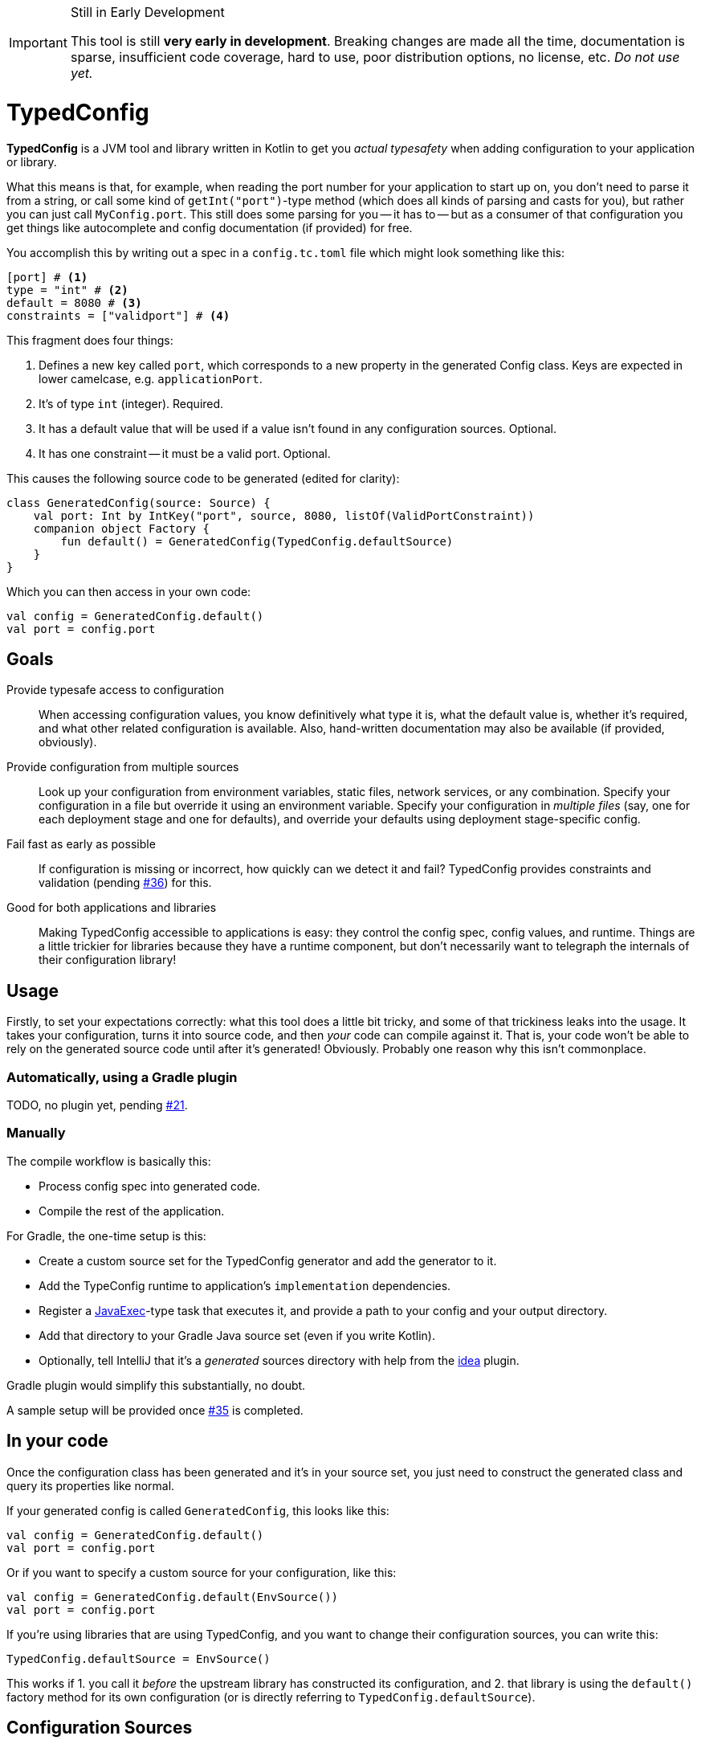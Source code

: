 ifdef::env-github[]
:tip-caption: :bulb:
:note-caption: :information_source:
:important-caption: :heavy_exclamation_mark:
:caution-caption: :fire:
:warning-caption: :warning:
endif::[]

[IMPORTANT]
.Still in Early Development
====
This tool is still *very early in development*. Breaking changes are made all the time, documentation is sparse, insufficient code coverage, hard to use, poor distribution options, no license, etc. _Do not use yet._
====

= TypedConfig

**TypedConfig** is a JVM tool and library written in Kotlin to get you _actual typesafety_ when adding configuration to your application or library.

What this means is that, for example, when reading the port number for your application to start up on, you don't need to parse it from a string, or call some kind of `getInt("port")`-type method (which does all kinds of parsing and casts for you), but rather you can just call `MyConfig.port`. This still does some parsing for you -- it has to -- but as a consumer of that configuration you get things like autocomplete and config documentation (if provided) for free.

You accomplish this by writing out a spec in a `config.tc.toml` file which might look something like this:

[source,toml]
----
[port] # <1>
type = "int" # <2>
default = 8080 # <3>
constraints = ["validport"] # <4>
----

This fragment does four things:

<1> Defines a new key called `port`, which corresponds to a new property in the generated Config class. Keys are expected in lower camelcase, e.g. `applicationPort`.
<2> It's of type `int` (integer). Required.
<3> It has a default value that will be used if a value isn't found in any configuration sources. Optional.
<4> It has one constraint -- it must be a valid port. Optional.

This causes the following source code to be generated (edited for clarity):

[source,kotlin]
----
class GeneratedConfig(source: Source) {
    val port: Int by IntKey("port", source, 8080, listOf(ValidPortConstraint))
    companion object Factory {
        fun default() = GeneratedConfig(TypedConfig.defaultSource)
    }
}
----

Which you can then access in your own code:

[source,kotlin]
----
val config = GeneratedConfig.default()
val port = config.port
----

== Goals

Provide typesafe access to configuration:: When accessing configuration values, you know definitively what type it is, what the default value is, whether it's required, and what other related configuration is available. Also, hand-written documentation may also be available (if provided, obviously).
Provide configuration from multiple sources:: Look up your configuration from environment variables, static files, network services, or any combination. Specify your configuration in a file but override it using an environment variable. Specify your configuration in _multiple files_ (say, one for each deployment stage and one for defaults), and override your defaults using deployment stage-specific config.
Fail fast as early as possible:: If configuration is missing or incorrect, how quickly can we detect it and fail? TypedConfig provides constraints and validation (pending https://github.com/nanodeath/TypedConfig/issues/36[#36]) for this.
Good for both applications and libraries:: Making TypedConfig accessible to applications is easy: they control the config spec, config values, and runtime. Things are a little trickier for libraries because they have a runtime component, but don't necessarily want to telegraph the internals of their configuration library!

== Usage

Firstly, to set your expectations correctly: what this tool does a little bit tricky, and some of that trickiness leaks into the usage. It takes your configuration, turns it into source code, and then _your_ code can compile against it. That is, your code won't be able to rely on the generated source code until after it's generated! Obviously. Probably one reason why this isn't commonplace.

=== Automatically, using a Gradle plugin

TODO, no plugin yet, pending link:https://github.com/nanodeath/TypedConfig/issues/21[#21].

=== Manually

The compile workflow is basically this:

* Process config spec into generated code.
* Compile the rest of the application.

For Gradle, the one-time setup is this:

* Create a custom source set for the TypedConfig generator and add the generator to it.
* Add the TypeConfig runtime to application's `implementation` dependencies.
* Register a https://docs.gradle.org/7.4/dsl/org.gradle.api.tasks.JavaExec.html[JavaExec]-type task that executes it, and provide a path to your config and your output directory.
* Add that directory to your Gradle Java source set (even if you write Kotlin).
* Optionally, tell IntelliJ that it's a _generated_ sources directory with help from the https://docs.gradle.org/current/userguide/idea_plugin.html[idea] plugin.

Gradle plugin would simplify this substantially, no doubt.

A sample setup will be provided once https://github.com/nanodeath/TypedConfig/issues/35[#35] is completed.

== In your code

Once the configuration class has been generated and it's in your source set, you just need to construct the generated class and query its properties like normal.

If your generated config is called `GeneratedConfig`, this looks like this:

[source,kotlin]
----
val config = GeneratedConfig.default()
val port = config.port
----

Or if you want to specify a custom source for your configuration, like this:

[source,kotlin]
----
val config = GeneratedConfig.default(EnvSource())
val port = config.port
----

If you're using libraries that are using TypedConfig, and you want to change their configuration sources, you can write this:

[source,kotlin]
----
TypedConfig.defaultSource = EnvSource()
----

This works if 1. you call it _before_ the upstream library has constructed its configuration, and 2. that library is using the `default()` factory method for its own configuration (or is directly referring to `TypedConfig.defaultSource`).


== Configuration Sources

// This should be moved out to the wiki, probably -- it's not really homepage-relevant.

Configuration sources provide the actual values at runtime. For example, one of the sources is `EnvSource`, which looks
up configuration in environment variables. This may require translating the key -- if you query `EnvSource` using the
key `port`, it'll check the `PORT` environment variable, for instance.

You can choose to provide these sources either to each config object as you construct them or globally, as a default (on [TypedConfig]).

=== Built-in Sources

There are a number of built-in sources that you can use to provide configuration.

==== link:runtime/src/main/kotlin/com/github/nanodeath/typedconfig/runtime/source/EnvSource.kt[EnvSource]

EnvSource reads environment variables to populate configuration.

Keys are translated from lower camel case to screaming snake case when checking in the environment.

|===
|Config Key |Environment Variable

|`port`|`PORT`
|`applicationPort`|`APPLICATION_PORT`
|===

==== link:runtime/src/main/kotlin/com/github/nanodeath/typedconfig/runtime/source/MapSource.kt[MapSource]

MapSource simply takes a `Map<String, Any>` as a constructor argument that you provide when constructing the source. The map can be hardcoded or built any way you like.

By default, keys are passed through as is -- the key `applicationPort` is queried directly against the map as `applicationPort`.

==== link:runtime/src/main/kotlin/com/github/nanodeath/typedconfig/runtime/source/MultiSource.kt[MultiSource]

MultiSource is a higher-order source that takes a list of other sources as an input. When querying the MultiSource, it simply queries each source provided until one provides a non-null value.

If one constructs a MultiSource like this:

[source,kotlin]
----
val source = MultiSource(source1, source2)
val config = GeneratedConfig(source)
val port = config.port
----

Then MultiSource will query `source1` for the configuration, and if none is found, query `source2`, and so on, if there are more sources.

If this behavior isn't to your needs, you can also implement your own link:runtime-interfaces/src/main/kotlin/com/github/nanodeath/typedconfig/runtime/source/Source.kt[Source].

==== link:runtime/src/main/kotlin/com/github/nanodeath/typedconfig/runtime/source/CachedSource.kt[CachedSource]

CachedSource is another higher-order source that wraps another, presumably slow, source, by calling through to the delegated source and saving its results internally.

It also defines a `.cached()` extension method on Sources for convenience.

Usage is like this:

[source,kotlin]
----
val source: Source = MySlowSource().cached()
----

However, none of the built-in sources are slow enough to benefit from caching, so this is provided mainly for user-provided sources that perhaps pull configuration from the network.
